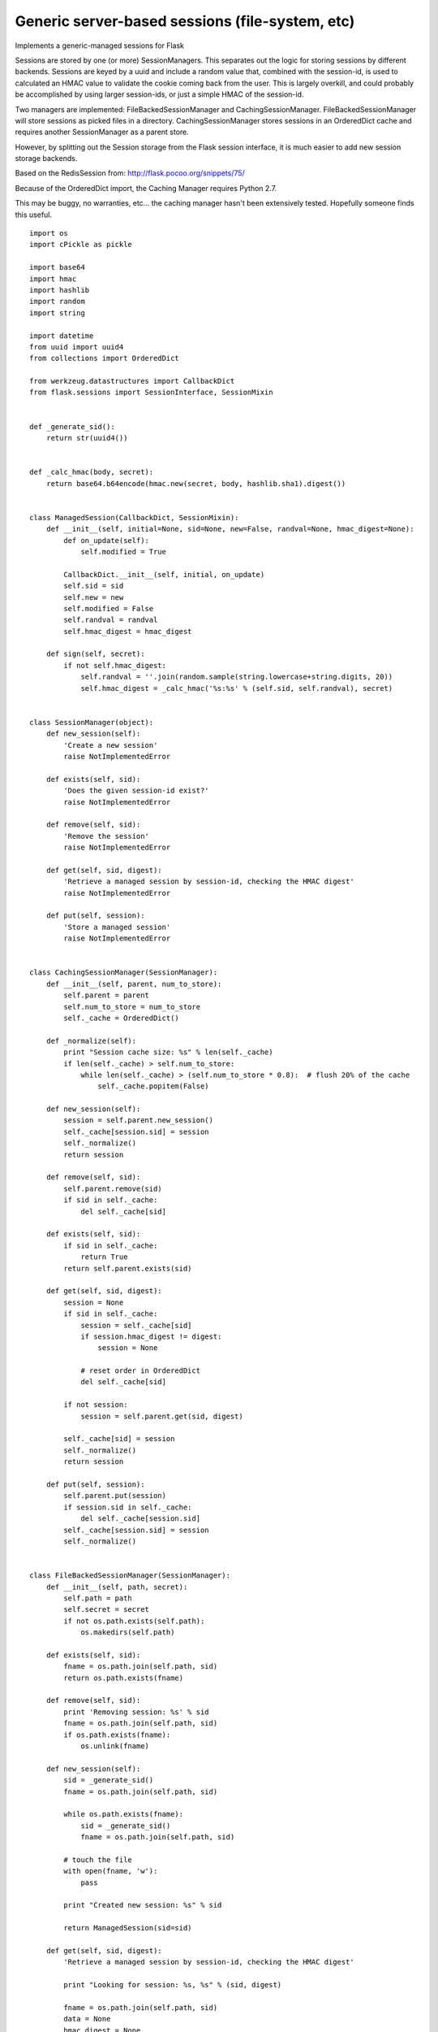 Generic server-based sessions (file-system, etc)
================================================

Implements a generic-managed sessions for Flask

Sessions are stored by one (or more) SessionManagers. This separates
out the logic for storing sessions by different backends. Sessions are
keyed by a uuid and include a random value that, combined with the
session-id, is used to calculated an HMAC value to validate the cookie
coming back from the user. This is largely overkill, and could
probably be accomplished by using larger session-ids, or just a simple
HMAC of the session-id.

Two managers are implemented: FileBackedSessionManager and
CachingSessionManager. FileBackedSessionManager will store sessions as
picked files in a directory. CachingSessionManager stores sessions in
an OrderedDict cache and requires another SessionManager as a parent
store.

However, by splitting out the Session storage from the Flask session
interface, it is much easier to add new session storage backends.

Based on the RedisSession from: `http://flask.pocoo.org/snippets/75/`_

Because of the OrderedDict import, the Caching Manager requires Python
2.7.

This may be buggy, no warranties, etc... the caching manager hasn't
been extensively tested. Hopefully someone finds this useful.


::

    import os
    import cPickle as pickle
    
    import base64
    import hmac
    import hashlib
    import random
    import string
    
    import datetime
    from uuid import uuid4
    from collections import OrderedDict
    
    from werkzeug.datastructures import CallbackDict
    from flask.sessions import SessionInterface, SessionMixin
    
    
    def _generate_sid():
        return str(uuid4())
    
    
    def _calc_hmac(body, secret):
        return base64.b64encode(hmac.new(secret, body, hashlib.sha1).digest())
    
    
    class ManagedSession(CallbackDict, SessionMixin):
        def __init__(self, initial=None, sid=None, new=False, randval=None, hmac_digest=None):
            def on_update(self):
                self.modified = True
    
            CallbackDict.__init__(self, initial, on_update)
            self.sid = sid
            self.new = new
            self.modified = False
            self.randval = randval
            self.hmac_digest = hmac_digest
    
        def sign(self, secret):
            if not self.hmac_digest:
                self.randval = ''.join(random.sample(string.lowercase+string.digits, 20))
                self.hmac_digest = _calc_hmac('%s:%s' % (self.sid, self.randval), secret)
    
    
    class SessionManager(object):
        def new_session(self):
            'Create a new session'
            raise NotImplementedError
    
        def exists(self, sid):
            'Does the given session-id exist?'
            raise NotImplementedError
    
        def remove(self, sid):
            'Remove the session'
            raise NotImplementedError
    
        def get(self, sid, digest):
            'Retrieve a managed session by session-id, checking the HMAC digest'
            raise NotImplementedError
    
        def put(self, session):
            'Store a managed session'
            raise NotImplementedError
    
    
    class CachingSessionManager(SessionManager):
        def __init__(self, parent, num_to_store):
            self.parent = parent
            self.num_to_store = num_to_store
            self._cache = OrderedDict()
    
        def _normalize(self):
            print "Session cache size: %s" % len(self._cache)
            if len(self._cache) > self.num_to_store:
                while len(self._cache) > (self.num_to_store * 0.8):  # flush 20% of the cache
                    self._cache.popitem(False)
    
        def new_session(self):
            session = self.parent.new_session()
            self._cache[session.sid] = session
            self._normalize()
            return session
    
        def remove(self, sid):
            self.parent.remove(sid)
            if sid in self._cache:
                del self._cache[sid]
    
        def exists(self, sid):
            if sid in self._cache:
                return True
            return self.parent.exists(sid)
    
        def get(self, sid, digest):
            session = None
            if sid in self._cache:
                session = self._cache[sid]
                if session.hmac_digest != digest:
                    session = None
    
                # reset order in OrderedDict
                del self._cache[sid]
    
            if not session:
                session = self.parent.get(sid, digest)
    
            self._cache[sid] = session
            self._normalize()
            return session
    
        def put(self, session):
            self.parent.put(session)
            if session.sid in self._cache:
                del self._cache[session.sid]
            self._cache[session.sid] = session
            self._normalize()
    
    
    class FileBackedSessionManager(SessionManager):
        def __init__(self, path, secret):
            self.path = path
            self.secret = secret
            if not os.path.exists(self.path):
                os.makedirs(self.path)
    
        def exists(self, sid):
            fname = os.path.join(self.path, sid)
            return os.path.exists(fname)
    
        def remove(self, sid):
            print 'Removing session: %s' % sid
            fname = os.path.join(self.path, sid)
            if os.path.exists(fname):
                os.unlink(fname)
    
        def new_session(self):
            sid = _generate_sid()
            fname = os.path.join(self.path, sid)
    
            while os.path.exists(fname):
                sid = _generate_sid()
                fname = os.path.join(self.path, sid)
    
            # touch the file
            with open(fname, 'w'):
                pass
    
            print "Created new session: %s" % sid
    
            return ManagedSession(sid=sid)
    
        def get(self, sid, digest):
            'Retrieve a managed session by session-id, checking the HMAC digest'
    
            print "Looking for session: %s, %s" % (sid, digest)
    
            fname = os.path.join(self.path, sid)
            data = None
            hmac_digest = None
            randval = None
    
            if os.path.exists(fname):
                try:
                    with open(fname) as f:
                        randval, hmac_digest, data = pickle.load(f)
                except:
                    print "Error loading session file"
    
            if not data:
                print "Missing data?"
                return self.new_session()
    
            # This assumes the file is correct, if you really want to
            # make sure the session is good from the server side, you
            # can re-calculate the hmac
    
            if hmac_digest != digest:
                print "Invalid HMAC for session"
                return self.new_session()
    
            return ManagedSession(data, sid=sid, randval=randval, hmac_digest=hmac_digest)
    
        def put(self, session):
            'Store a managed session'
            print "Storing session: %s" % session.sid
    
            if not session.hmac_digest:
                session.sign(self.secret)
    
            fname = os.path.join(self.path, session.sid)
            with open(fname, 'w') as f:
                pickle.dump((session.randval, session.hmac_digest, dict(session)), f)
    
    
    class ManagedSessionInterface(SessionInterface):
        def __init__(self, manager, skip_paths, cookie_timedelta):
            self.manager = manager
            self.skip_paths = skip_paths
            self.cookie_timedelta = cookie_timedelta
    
        def get_expiration_time(self, app, session):
            if session.permanent:
                return app.permanent_session_lifetime
            return datetime.datetime.now() + self.cookie_timedelta
    
        def open_session(self, app, request):
            cookie_val = request.cookies.get(app.session_cookie_name)
    
            if not cookie_val or not '!' in cookie_val:
                # Don't bother creating a cookie for static resources
                for sp in self.skip_paths:
                    if request.path.startswith(sp):
                        return None
    
                print 'Missing cookie'
                return self.manager.new_session()
    
            sid, digest = cookie_val.split('!', 1)
    
            if self.manager.exists(sid):
                return self.manager.get(sid, digest)
    
            return self.manager.new_session()
    
        def save_session(self, app, session, response):
            domain = self.get_cookie_domain(app)
            if not session:
                self.manager.remove(session.sid)
                if session.modified:
                    response.delete_cookie(app.session_cookie_name, domain=domain)
                return
    
            if not session.modified:
                # no need to save an unaltered session
                # TODO: put logic here to test if the cookie is older than N days, if so, update the expiration date
                return
    
            self.manager.put(session)
            session.modified = False
    
            cookie_exp = self.get_expiration_time(app, session)
            response.set_cookie(app.session_cookie_name,
                                '%s!%s' % (session.sid, session.hmac_digest),
                                expires=cookie_exp, httponly=True, domain=domain)


In order to use the managers, you need to set a session_interface
someplace. Here is an example that setups a CachingSessionManager
backed by a FileBackedSessionManager. The cache will store 1000
sessions in memory before it starts removing them.


::

    app.session_interface = ManagedSessionInterface(CachingSessionManager(FileBackedSessionManager(app.config['SESSION_PATH'], app.config['SECRET_KEY']), 1000), skip_paths, datetime.timedelta(days=1))
.. _http://flask.pocoo.org/snippets/75/: http://flask.pocoo.org/snippets/75/

